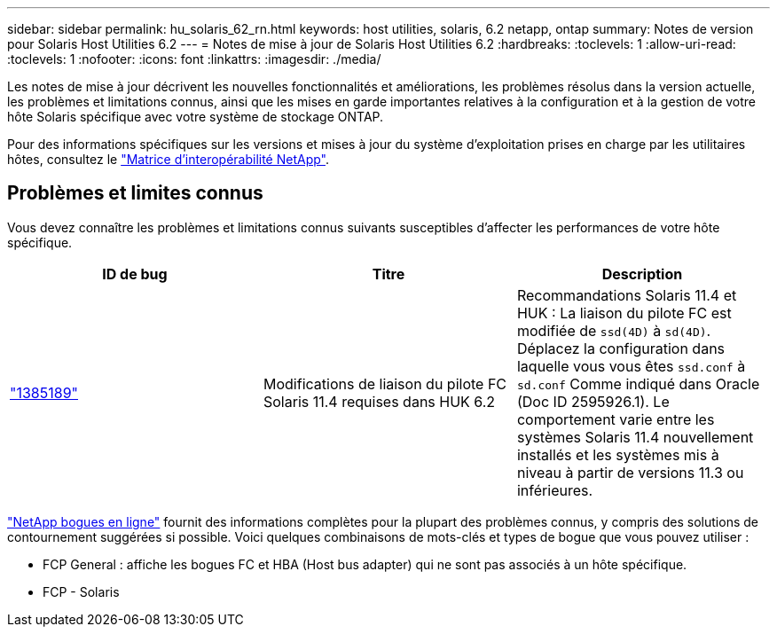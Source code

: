 ---
sidebar: sidebar 
permalink: hu_solaris_62_rn.html 
keywords: host utilities, solaris, 6.2 netapp, ontap 
summary: Notes de version pour Solaris Host Utilities 6.2 
---
= Notes de mise à jour de Solaris Host Utilities 6.2
:hardbreaks:
:toclevels: 1
:allow-uri-read: 
:toclevels: 1
:nofooter: 
:icons: font
:linkattrs: 
:imagesdir: ./media/


[role="lead"]
Les notes de mise à jour décrivent les nouvelles fonctionnalités et améliorations, les problèmes résolus dans la version actuelle, les problèmes et limitations connus, ainsi que les mises en garde importantes relatives à la configuration et à la gestion de votre hôte Solaris spécifique avec votre système de stockage ONTAP.

Pour des informations spécifiques sur les versions et mises à jour du système d'exploitation prises en charge par les utilitaires hôtes, consultez le link:https://mysupport.netapp.com/matrix/imt.jsp?components=85803;&solution=1&isHWU&src=IMT["Matrice d'interopérabilité NetApp"^].



== Problèmes et limites connus

Vous devez connaître les problèmes et limitations connus suivants susceptibles d'affecter les performances de votre hôte spécifique.

[cols="3"]
|===
| ID de bug | Titre | Description 


| link:https://mysupport.netapp.com/site/bugs-online/product/HOSTUTILITIES/BURT/1385189["1385189"^] | Modifications de liaison du pilote FC Solaris 11.4 requises dans HUK 6.2 | Recommandations Solaris 11.4 et HUK :
La liaison du pilote FC est modifiée de `ssd(4D)` à `sd(4D)`. Déplacez la configuration dans laquelle vous vous êtes `ssd.conf` à `sd.conf` Comme indiqué dans Oracle (Doc ID 2595926.1). Le comportement varie entre les systèmes Solaris 11.4 nouvellement installés et les systèmes mis à niveau à partir de versions 11.3 ou inférieures. 
|===
link:https://mysupport.netapp.com/site/["NetApp bogues en ligne"^] fournit des informations complètes pour la plupart des problèmes connus, y compris des solutions de contournement suggérées si possible. Voici quelques combinaisons de mots-clés et types de bogue que vous pouvez utiliser :

* FCP General : affiche les bogues FC et HBA (Host bus adapter) qui ne sont pas associés à un hôte spécifique.
* FCP - Solaris

